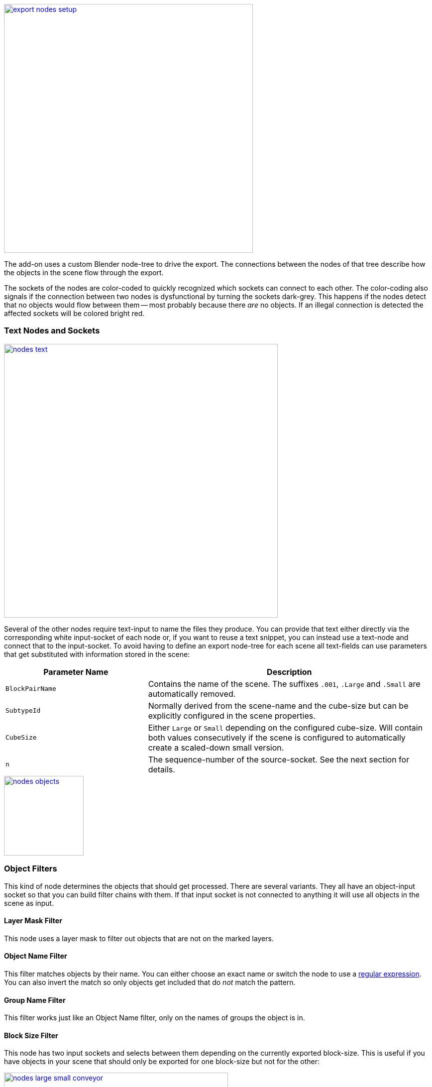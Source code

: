 [.thumb]
image::export-nodes-setup.png[width=500,float=right,link=images/export-nodes-setup.png]

The add-on uses a custom Blender node-tree to drive the export.
The connections between the nodes of that tree describe how the objects in the scene flow through the export.

The sockets of the nodes are color-coded to quickly recognized which sockets can connect to each other.
The color-coding also signals if the connection between two nodes is dysfunctional by turning the sockets dark-grey.
This happens if the nodes detect that no objects would flow between them -- most probably because there _are_ no objects.
If an illegal connection is detected the affected sockets will be colored bright red.

=== Text Nodes and Sockets

image::nodes-text.png[width=550,align=center,link=images/nodes-text.png]

Several of the other nodes require text-input to name the files they produce.
You can provide that text either directly via the corresponding white input-socket of each node or,
if you want to reuse a text snippet, you can instead use a text-node and connect that to the input-socket.
To avoid having to define an export node-tree for each scene all text-fields can use parameters that
get substituted with information stored in the scene:

[cols="2,4"]
|===
| Parameter Name | Description

| `BlockPairName`
| Contains the name of the scene. The suffixes `.001`, `.Large` and `.Small` are automatically removed.

| `SubtypeId`
| Normally derived from the scene-name and the cube-size but can be explicitly configured in the scene properties.

| `CubeSize`
| Either `Large` or `Small` depending on the configured cube-size. Will contain both values consecutively
  if the scene is configured to automatically create a scaled-down small version.

| `n`
| The sequence-number of the source-socket. See the next section for details.
|===

image::nodes-objects.png[width=160,float=right,link=images/nodes-objects.png]

=== Object Filters

This kind of node determines the objects that should get processed. There are several variants.
They all have an object-input socket so that you can build filter chains with them.
If that input socket is not connected to anything it will use all objects in the scene as input.

==== Layer Mask Filter

This node uses a layer mask to filter out objects that are not on the marked layers.

==== Object Name Filter

This filter matches objects by their name.
You can either choose an exact name or switch the node to use a http://pythex.org[regular expression].
You can also invert the match so only objects get included that do _not_ match the pattern.

==== Group Name Filter

This filter works just like an Object Name filter, only on the names of groups the object is in.

==== Block Size Filter

This node has two input sockets and selects between them depending on the currently exported block-size.
This is useful if you have objects in your scene that should only be exported for one block-size but not for the other:

image::nodes-large-small-conveyor.png[width=450,align=center,link=images/nodes-large-small-conveyor.png]

==== Layer Splitter

This node adds one output-socket for every layer you select.
Each of those sockets only provides the objects from the corresponding layer.
This is useful for sequential groups of meshes like construction stages.
The node also implicitly numbers the output-sockets starting at `1`.
The number is available for text-substitution as parameter `${n}`.

image::nodes-havok.png[width=150,float=right,link=images/nodes-havok.png]

=== Havok Converter

This kind of node produces a `.hkt` file by taking the objects from its input-socket and running them first through
Blender's FBX exporter, then through Havok's FBX Importer and after that through Havok's Standalone Filter Manager.

NOTE: The node ignores objects that don't have `Rigid Body` enabled on their `Physics` property-tab.

image::nodes-mwm.png[width=150,float=right,link=images/nodes-mwm.png]

=== MwmBuilder

This kind of node produces a `.mwm` file by taking the objects from its input-socket and running
them through MwmBuilder. The node uses Blender's FBX exporter internally.
The settings for the exporter are only available in the properties section of the node-tree's `N` side-panel.

image::mwm-settings.png[width=220,float=left,link=images/mwm-settings.png]

The default settings can be used as-is to export a block to SE. If you change the settings,
you can save them as a preset. There already are presets to do character and animation exports
and also to restore the default block settings.

The node will also include the collision data of a Havok Converter node if it is connected to one.
And lastly a MwmBuilder node can receive the output of other MwmBuilder nodes.
Those nodes will then serve as the link:#levels-of-detail[level-of-detail] models and the produced `.mwm`
will contain references to them.

image::nodes-blockdef.png[width=250,float=right,link=images/nodes-blockdef.png]

=== Block Definition

An export-tree can only contain a single node of this kind.
The node takes the output from several other nodes to generate the link:#block-definitions[block-definition] for the scene.
Of special note are the input-sockets for link:#mount-points[mount-points] and link:#mirroring[mirroring-settings]
which are not consumed anywhere else in the export-tree.

NOTE: Updating CubeBlocks.sbc will be disabled if the export-tree contains no node of this kind.
